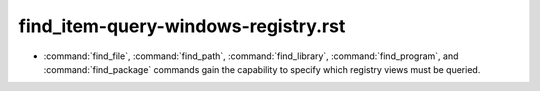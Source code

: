 find_item-query-windows-registry.rst
------------------------------------

* :command:`find_file`, :command:`find_path`, :command:`find_library`,
  :command:`find_program`, and :command:`find_package` commands gain the
  capability to specify which registry views must be queried.
